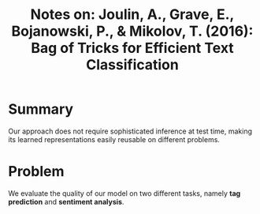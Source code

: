 #+TITLE: Notes on: Joulin, A., Grave, E., Bojanowski, P., & Mikolov, T. (2016): Bag of Tricks for Efficient Text Classification

* Summary

  Our approach does not require sophisticated inference at test time,
  making its learned representations easily reusable on different
  problems.

* Problem

  We evaluate the quality of our model on two different tasks, namely
  *tag prediction* and *sentiment analysis*.
